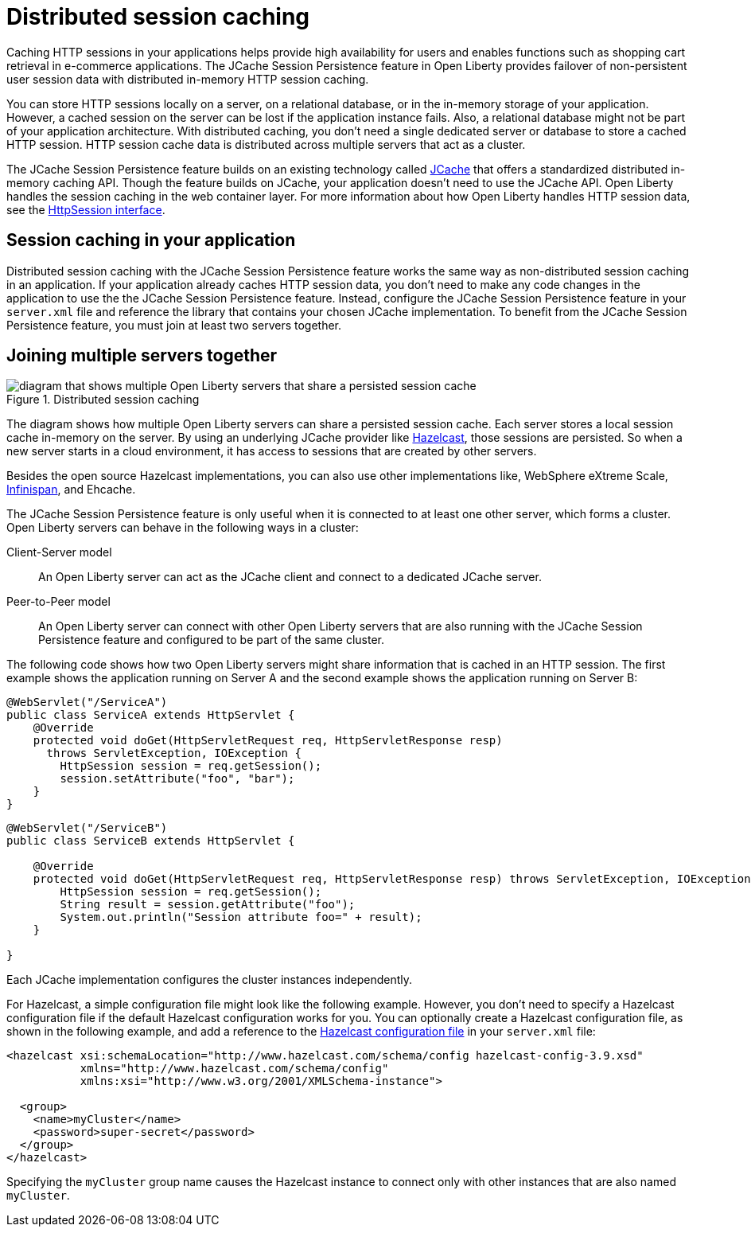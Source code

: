 // Copyright (c) 2020 IBM Corporation and others.
// Licensed under Creative Commons Attribution-NoDerivatives
// 4.0 International (CC BY-ND 4.0)
//   https://creativecommons.org/licenses/by-nd/4.0/
//
// Contributors:
//     IBM Corporation
//
:page-description: Caching sessions in your applications helps improve performance and availability for the users.
:seo-title: Distributed session caching
:seo-description: Caching sessions in your applications helps improve performance and availability for the users.
:page-layout: general-reference
:page-type: general
= Distributed session caching

Caching HTTP sessions in your applications helps provide high availability for users and enables functions such as shopping cart retrieval in e-commerce applications.
The JCache Session Persistence feature in Open Liberty provides failover of non-persistent user session data with distributed in-memory HTTP session caching.

You can store HTTP sessions locally on a server, on a relational database, or in the in-memory storage of your application.
However, a cached session on the server can be lost if the application instance fails.
Also, a relational database might not be part of your application architecture.
With distributed caching, you don't need a single dedicated server or database to store a cached HTTP session.
HTTP session cache data is distributed across multiple servers that act as a cluster.

The JCache Session Persistence feature builds on an existing technology called link:https://hazelcast.com/glossary/jcache-java-cache/[JCache] that offers a standardized distributed in-memory caching API.
Though the feature builds on JCache, your application doesn't need to use the JCache API.
Open Liberty handles the session caching in the web container layer.
For more information about how Open Liberty handles HTTP session data, see the link:https://openliberty.io/docs/21.0.0.5/reference/javadoc/liberty-javaee8-javadoc.html#javax/servlet/http/HttpSession.html[HttpSession interface].

== Session caching in your application

Distributed session caching with the JCache Session Persistence feature works the same way as non-distributed session caching in an application.
If your application already caches HTTP session data, you don't need to make any code changes in the application to use the the JCache Session Persistence feature.
Instead, configure the JCache Session Persistence feature in your `server.xml` file and reference the library that contains your chosen JCache implementation.
To benefit from the JCache Session Persistence feature, you must join at least two servers together.

== Joining multiple servers together

.Distributed session caching
image::blog_sessionCache.png[diagram that shows multiple Open Liberty servers that share a persisted session cache,align="center"]

The diagram shows how multiple Open Liberty servers can share a persisted session cache.
Each server stores a local session cache in-memory on the server.
By using an underlying JCache provider like link:https://hazelcast.com/[Hazelcast], those sessions are persisted.
So when a new server starts in a cloud environment, it has access to sessions that are created by other servers.

Besides the open source Hazelcast implementations, you can also use other implementations like, WebSphere eXtreme Scale, xref:configuring-infinispan-support.adoc[Infinispan], and Ehcache.


The JCache Session Persistence feature is only useful when it is connected to at least one other server, which forms a cluster.
Open Liberty servers can behave in the following ways in a cluster:


Client-Server model:: An Open Liberty server can act as the JCache client and connect to a dedicated JCache server.

Peer-to-Peer model:: An Open Liberty server can connect with other Open Liberty servers that are also running with the JCache Session Persistence feature and configured to be part of the same cluster.

The following code shows how two Open Liberty servers might share information that is cached in an HTTP session.
The first example shows the application running on Server A and the second example shows the application running on Server B:

[source, java]
----
@WebServlet("/ServiceA")
public class ServiceA extends HttpServlet {
    @Override
    protected void doGet(HttpServletRequest req, HttpServletResponse resp)
      throws ServletException, IOException {
        HttpSession session = req.getSession();
        session.setAttribute("foo", "bar");
    }
}
----

[source, java]
----
@WebServlet("/ServiceB")
public class ServiceB extends HttpServlet {

    @Override
    protected void doGet(HttpServletRequest req, HttpServletResponse resp) throws ServletException, IOException {
        HttpSession session = req.getSession();
        String result = session.getAttribute("foo");
        System.out.println("Session attribute foo=" + result);
    }

}
----

Each JCache implementation configures the cluster instances independently.

For Hazelcast, a simple configuration file might look like the following example.
However, you don’t need to specify a Hazelcast configuration file if the default Hazelcast configuration works for you.
You can optionally create a Hazelcast configuration file, as shown in the following example, and add a reference to the link:/docs/latest/reference/feature/sessionCache-1.0.html#_providing_additional_hazelcast_configuration[Hazelcast configuration file] in your `server.xml` file:

[source, java]
----
<hazelcast xsi:schemaLocation="http://www.hazelcast.com/schema/config hazelcast-config-3.9.xsd"
           xmlns="http://www.hazelcast.com/schema/config"
           xmlns:xsi="http://www.w3.org/2001/XMLSchema-instance">

  <group>
    <name>myCluster</name>
    <password>super-secret</password>
  </group>
</hazelcast>
----

Specifying the `myCluster` group name causes the Hazelcast instance to connect only with other instances that are also named `myCluster`.
